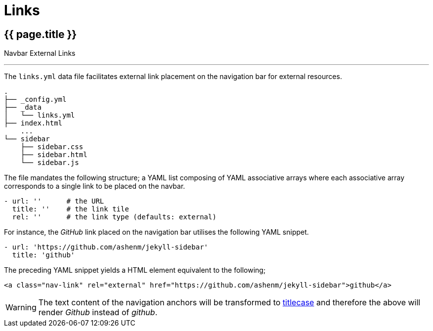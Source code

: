 = Links

== [.h1]#{{ page.title }}#
[.h6.text-muted]#Navbar External Links#

'''

[.mb-0]#The `links.yml` data file facilitates external link placement on the navigation bar for external resources.#

[subs=quotes]
----
.
├── _config.yml
├── _data
│   └── [.text-info]#links.yml#
├── index.html
    [.text-muted]#...#
└── sidebar
    ├── sidebar.css
    ├── sidebar.html
    └── sidebar.js
----

The file mandates the following structure; a YAML list composing of YAML associative arrays where each associative array corresponds to a single link to be placed on the navbar.

[source, yaml]
----
- url: ''      # the URL
  title: ''    # the link tile
  rel: ''      # the link type (defaults: external)
----

For instance, the _GitHub_ link placed on the navigation bar utilises the following YAML snippet.

[source, yaml]
----
- url: 'https://github.com/ashenm/jekyll-sidebar'
  title: 'github'
----

The preceding YAML snippet yields a HTML element equivalent to the following;

[source, html]
----
<a class="nav-link" rel="external" href="https://github.com/ashenm/jekyll-sidebar">github</a>
----

WARNING: The text content of the navigation anchors will be transformed to link:https://en.wikipedia.org/wiki/Capitalization#Title_case[titlecase] and therefore the above will render _Github_ instead of _github_.
